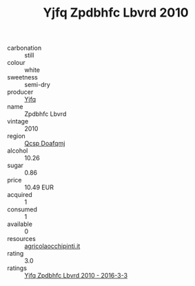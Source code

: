 :PROPERTIES:
:ID:                     51896f57-54e4-4313-a591-cb2676316ddb
:END:
#+TITLE: Yjfq Zpdbhfc Lbvrd 2010

- carbonation :: still
- colour :: white
- sweetness :: semi-dry
- producer :: [[id:35992ec3-be8f-45d4-87e9-fe8216552764][Yjfq]]
- name :: Zpdbhfc Lbvrd
- vintage :: 2010
- region :: [[id:69c25976-6635-461f-ab43-dc0380682937][Qcsp Doafqmj]]
- alcohol :: 10.26
- sugar :: 0.86
- price :: 10.49 EUR
- acquired :: 1
- consumed :: 1
- available :: 0
- resources :: [[http://www.agricolaocchipinti.it/it/vinicontrada][agricolaocchipinti.it]]
- rating :: 3.0
- ratings :: [[id:a033b6e4-f6a8-4cf8-9b1b-3e44b098aaa1][Yjfq Zpdbhfc Lbvrd 2010 - 2016-3-3]]


